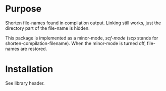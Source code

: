 * Purpose

Shorten file-names found in compilation output.  Linking still works, just the
directory part of the file-name is hidden.

This package is implemented as a minor-mode, /scf-mode/ (scp stands for
shorten-compilation-filename).  When the minor-mode is turned off, file-names
are restored.

* Installation

See library header.
